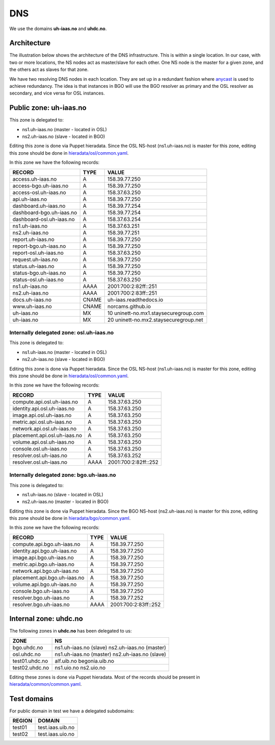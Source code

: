 ===
DNS
===

We use the domains **uh-iaas.no** and **uhdc.no**.

Architecture
============

.. _anycast: https://en.wikipedia.org/wiki/Anycast

The illustration below shows the architecture of the DNS
infrastructure. This is within a single location. In our case, with
two or more locations, the NS nodes act as master/slave for each
other. One NS node is the master for a given zone, and the others act
as slaves for that zone.

.. image:: images/dns.png

We have two resolving DNS nodes in each location. They are set up in a
redundant fashion where anycast_ is used to achieve redundancy. The
idea is that instances in BGO will use the BGO resolver as primary and
the OSL resolver as secondary, and vice versa for OSL instances.

Public zone: uh-iaas.no
=======================

.. _hieradata/osl/common.yaml: https://github.com/norcams/himlar/blob/master/hieradata/osl/common.yaml
.. _hieradata/bgo/common.yaml: https://github.com/norcams/himlar/blob/master/hieradata/bgo/common.yaml
.. _hieradata/common/common.yaml: https://github.com/norcams/himlar/blob/master/hieradata/common/common.yaml

This zone is delegated to:

* ns1.uh-iaas.no (master - located in OSL)
* ns2.uh-iaas.no (slave - located in BGO)

Editing this zone is done via Puppet hieradata. Since the OSL NS-host
(ns1.uh-iaas.no) is master for this zone, editing this zone should be
done in `hieradata/osl/common.yaml`_.

In this zone we have the following records:

============================= ====== ===========================================
RECORD                        TYPE   VALUE
============================= ====== ===========================================
access.uh-iaas.no             A      158.39.77.250
access-bgo.uh-iaas.no         A      158.39.77.250
access-osl.uh-iaas.no         A      158.37.63.250
api.uh-iaas.no                A      158.39.77.250
dashboard.uh-iaas.no          A      158.39.77.254
dashboard-bgo.uh-iaas.no      A      158.39.77.254
dashboard-osl.uh-iaas.no      A      158.37.63.254
ns1.uh-iaas.no                A      158.37.63.251
ns2.uh-iaas.no                A      158.39.77.251
report.uh-iaas.no             A      158.39.77.250
report-bgo.uh-iaas.no         A      158.39.77.250
report-osl.uh-iaas.no         A      158.37.63.250
request.uh-iaas.no            A      158.39.77.250
status.uh-iaas.no             A      158.39.77.250
status-bgo.uh-iaas.no         A      158.39.77.250
status-osl.uh-iaas.no         A      158.37.63.250
ns1.uh-iaas.no                AAAA   2001:700:2:82ff::251
ns2.uh-iaas.no                AAAA   2001:700:2:83ff::251
docs.uh-iaas.no               CNAME  uh-iaas.readthedocs.io
www.uh-iaas.no                CNAME  norcams.github.io
uh-iaas.no                    MX     10 uninett-no.mx1.staysecuregroup.com
uh-iaas.no                    MX     20 uninett-no.mx2.staysecuregroup.net
============================= ====== ===========================================


Internally delegated zone: osl.uh-iaas.no
-----------------------------------------

This zone is delegated to:

* ns1.uh-iaas.no (master - located in OSL)
* ns2.uh-iaas.no (slave - located in BGO)

Editing this zone is done via Puppet hieradata. Since the OSL NS-host
(ns1.uh-iaas.no) is master for this zone, editing this zone should be
done in `hieradata/osl/common.yaml`_.

In this zone we have the following records:

============================= ====== ===========================================
RECORD                        TYPE   VALUE
============================= ====== ===========================================
compute.api.osl.uh-iaas.no    A      158.37.63.250
identity.api.osl.uh-iaas.no   A      158.37.63.250
image.api.osl.uh-iaas.no      A      158.37.63.250
metric.api.osl.uh-iaas.no     A      158.37.63.250
network.api.osl.uh-iaas.no    A      158.37.63.250
placement.api.osl.uh-iaas.no  A      158.37.63.250
volume.api.osl.uh-iaas.no     A      158.37.63.250
console.osl.uh-iaas.no        A      158.37.63.250
resolver.osl.uh-iaas.no       A      158.37.63.252
resolver.osl.uh-iaas.no       AAAA   2001:700:2:82ff::252
============================= ====== ===========================================


Internally delegated zone: bgo.uh-iaas.no
-----------------------------------------

This zone is delegated to:

* ns1.uh-iaas.no (slave - located in OSL)
* ns2.uh-iaas.no (master - located in BGO)

Editing this zone is done via Puppet hieradata. Since the BGO NS-host
(ns2.uh-iaas.no) is master for this zone, editing this zone should be
done in `hieradata/bgo/common.yaml`_.

In this zone we have the following records:

============================= ====== ===========================================
RECORD                        TYPE   VALUE
============================= ====== ===========================================
compute.api.bgo.uh-iaas.no    A      158.39.77.250
identity.api.bgo.uh-iaas.no   A      158.39.77.250
image.api.bgo.uh-iaas.no      A      158.39.77.250
metric.api.bgo.uh-iaas.no     A      158.39.77.250
network.api.bgo.uh-iaas.no    A      158.39.77.250
placement.api.bgo.uh-iaas.no  A      158.39.77.250
volume.api.bgo.uh-iaas.no     A      158.39.77.250
console.bgo.uh-iaas.no        A      158.39.77.250
resolver.bgo.uh-iaas.no       A      158.39.77.252
resolver.bgo.uh-iaas.no       AAAA   2001:700:2:83ff::252
============================= ====== ===========================================


Internal zone: uhdc.no
======================

The following zones in **uhdc.no** has been delegated to us:

================= ========================
ZONE              NS
================= ========================
bgo.uhdc.no       ns1.uh-iaas.no (slave)
                  ns2.uh-iaas.no (master)
osl.uhdc.no       ns1.uh-iaas.no (master)
                  ns2.uh-iaas.no (slave)
test01.uhdc.no    alf.uib.no
                  begonia.uib.no
test02.uhdc.no    ns1.uio.no
                  ns2.uio.no
================= ========================

Editing these zones is done via Puppet hieradata. Most of the records
should be present in `hieradata/common/common.yaml`_.


Test domains
============

For public domain in test we have a delegated subdomains:

========= ===================
REGION    DOMAIN
========= ===================
test01    test.iaas.uib.no
test02    test.iaas.uio.no
========= ===================
